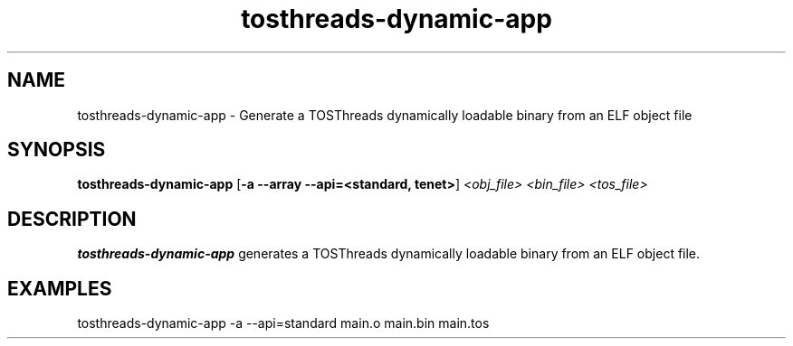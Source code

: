 .TH tosthreads-dynamic-app 1 "May 29, 2008"
.LO 1
.SH NAME

tosthreads-dynamic-app - Generate a TOSThreads dynamically loadable binary
from an ELF object file
.SH SYNOPSIS

\fBtosthreads-dynamic-app\fR [\fB-a --array --api=<standard, tenet>\fR] \fI<obj_file> <bin_file> <tos_file>\fR
.SH DESCRIPTION

\fBtosthreads-dynamic-app\fR generates a TOSThreads dynamically loadable binary
from an ELF object file.
.SH EXAMPLES

 tosthreads-dynamic-app -a --api=standard  main.o main.bin main.tos
